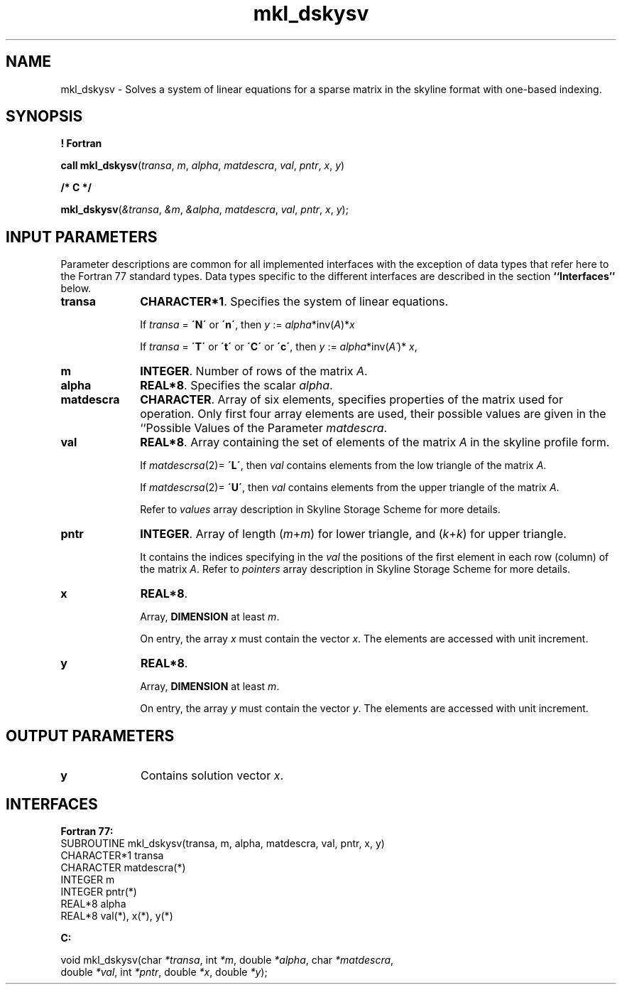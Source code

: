 .\" Copyright (c) 2002 \- 2008 Intel Corporation
.\" All rights reserved.
.\"
.TH mkl\(uldskysv 3 "Intel Corporation" "Copyright(C) 2002 \- 2008" "Intel(R) Math Kernel Library"
.SH NAME
mkl\(uldskysv \- Solves a system of linear equations for a sparse matrix in the skyline format with one-based indexing.
.SH SYNOPSIS
.PP
.B ! Fortran
.PP
\fBcall mkl\(uldskysv\fR(\fItransa\fR, \fIm\fR, \fIalpha\fR, \fImatdescra\fR, \fIval\fR, \fIpntr\fR, \fIx\fR, \fIy\fR)
.PP
.B /* C */
.PP
\fBmkl\(uldskysv\fR(\fI&transa\fR, \fI&m\fR, \fI&alpha\fR, \fImatdescra\fR, \fIval\fR, \fIpntr\fR, \fIx\fR, \fIy\fR);
.SH INPUT PARAMETERS
.PP
Parameter descriptions are common for all implemented interfaces with the exception of data types that refer here to the Fortran 77 standard types. Data types specific to the different interfaces are described in the section \fB``Interfaces''\fR below.
.TP 10
\fBtransa\fR
.NL
\fBCHARACTER*1\fR. Specifies the system of linear equations.
.IP
If \fItransa\fR = \fB\'N\'\fR or \fB\'n\'\fR, then  \fIy\fR := \fIalpha\fR*inv(\fIA\fR)*\fIx\fR
.IP
If \fItransa \fR = \fB\'T\'\fR or \fB\'t\'\fR or \fB\'C\'\fR or \fB\'c\'\fR, then  \fIy\fR := \fIalpha\fR*inv(\fIA\'\fR)* \fIx\fR,
.TP 10
\fBm\fR
.NL
\fBINTEGER\fR. Number of rows of the matrix \fIA\fR.
.TP 10
\fBalpha\fR
.NL
\fBREAL*8\fR. Specifies the scalar \fIalpha\fR. 
.TP 10
\fBmatdescra\fR
.NL
\fBCHARACTER\fR. Array of six elements, specifies properties of the matrix used for operation. Only first four array elements are used, their possible values are given in the ``Possible Values of the Parameter \fImatdescra\fR.
.IP

.TP 10
\fBval\fR
.NL
\fBREAL*8\fR. Array containing the set of elements of the matrix \fIA\fR in the skyline profile form. 
.IP
If \fImatdescrsa\fR(2)= \fB\'L\'\fR, then \fIval\fR contains elements from the low triangle of the matrix \fIA\fR.
.IP
If \fImatdescrsa\fR(2)= \fB\'U\'\fR, then \fIval\fR contains elements from the upper triangle of the matrix \fIA\fR.
.IP
Refer to \fIvalues\fR array description in Skyline Storage Scheme for more details.
.TP 10
\fBpntr\fR
.NL
\fBINTEGER\fR. Array of length (\fIm\fR+\fIm\fR) for lower triangle, and (\fIk\fR+\fIk\fR) for upper triangle.
.IP
It contains the indices specifying in the \fIval\fR the positions of the first element in each row (column) of the matrix \fIA\fR. Refer to \fIpointers\fR array description in Skyline Storage Scheme for more details.
.TP 10
\fBx\fR
.NL
\fBREAL*8\fR. 
.IP
Array, \fBDIMENSION\fR at least \fIm\fR.
.IP
On entry, the array \fIx\fR must contain the vector \fIx\fR. The elements are accessed with unit increment.
.TP 10
\fBy\fR
.NL
\fBREAL*8\fR. 
.IP
Array, \fBDIMENSION\fR at least \fIm\fR.
.IP
On entry, the array \fIy\fR must contain the vector \fIy\fR. The elements are accessed with unit increment.
.SH OUTPUT PARAMETERS

.TP 10
\fBy\fR
.NL
Contains solution vector \fIx\fR.
.SH INTERFACES
.PP

.PP
\fBFortran 77:\fR
.br
SUBROUTINE mkl\(uldskysv(transa, m, alpha, matdescra, val, pntr, x, y)
.br
CHARACTER*1   transa
.br
CHARACTER     matdescra(*)
.br
INTEGER       m
.br
INTEGER       pntr(*)
.br
REAL*8        alpha
.br
REAL*8        val(*), x(*), y(*)
.PP
\fBC:\fR
.br
.PP
.br
void mkl\(uldskysv(char \fI*transa\fR, int \fI*m\fR, double \fI*alpha\fR, char \fI*matdescra\fR,
.br
.br
double \fI*val\fR, int \fI*pntr\fR, double \fI*x\fR, double \fI*y\fR);
